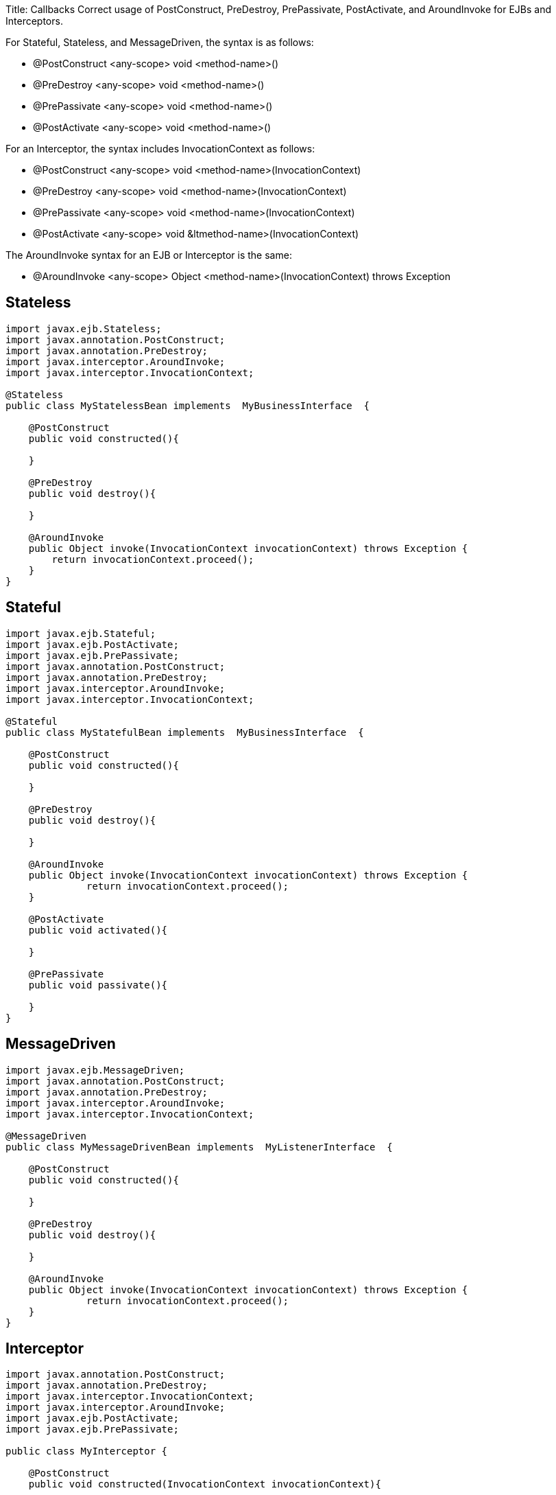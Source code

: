 Title: Callbacks Correct usage of PostConstruct, PreDestroy, PrePassivate, PostActivate, and AroundInvoke for EJBs and Interceptors.

For Stateful, Stateless, and MessageDriven, the syntax is as follows:

* @PostConstruct <any-scope> void <method-name>()
* @PreDestroy <any-scope> void <method-name>()
* @PrePassivate <any-scope> void <method-name>()
* @PostActivate <any-scope> void <method-name>()

For an Interceptor, the syntax includes InvocationContext as follows:

* @PostConstruct <any-scope> void <method-name>(InvocationContext)
* @PreDestroy <any-scope> void <method-name>(InvocationContext)
* @PrePassivate <any-scope> void <method-name>(InvocationContext)
* @PostActivate <any-scope> void &ltmethod-name>(InvocationContext)

The AroundInvoke syntax for an EJB or Interceptor is the same:

* @AroundInvoke <any-scope> Object <method-name>(InvocationContext) throws Exception

+++<a name="Callbacks-Stateless">++++++</a>+++

== Stateless

....
import javax.ejb.Stateless;
import javax.annotation.PostConstruct;
import javax.annotation.PreDestroy;
import javax.interceptor.AroundInvoke;
import javax.interceptor.InvocationContext;

@Stateless
public class MyStatelessBean implements  MyBusinessInterface  {

    @PostConstruct
    public void constructed(){

    }

    @PreDestroy
    public void destroy(){

    }

    @AroundInvoke
    public Object invoke(InvocationContext invocationContext) throws Exception {
	return invocationContext.proceed();
    }
}
....

+++<a name="Callbacks-Stateful">++++++</a>+++

== Stateful

....
import javax.ejb.Stateful;
import javax.ejb.PostActivate;
import javax.ejb.PrePassivate;
import javax.annotation.PostConstruct;
import javax.annotation.PreDestroy;
import javax.interceptor.AroundInvoke;
import javax.interceptor.InvocationContext;

@Stateful
public class MyStatefulBean implements	MyBusinessInterface  {

    @PostConstruct
    public void constructed(){

    }

    @PreDestroy
    public void destroy(){

    }

    @AroundInvoke
    public Object invoke(InvocationContext invocationContext) throws Exception {
	      return invocationContext.proceed();
    }

    @PostActivate
    public void activated(){

    }

    @PrePassivate
    public void passivate(){

    }
}
....

+++<a name="Callbacks-MessageDriven">++++++</a>+++

== MessageDriven

....
import javax.ejb.MessageDriven;
import javax.annotation.PostConstruct;
import javax.annotation.PreDestroy;
import javax.interceptor.AroundInvoke;
import javax.interceptor.InvocationContext;

@MessageDriven
public class MyMessageDrivenBean implements  MyListenerInterface  {

    @PostConstruct
    public void constructed(){

    }

    @PreDestroy
    public void destroy(){

    }

    @AroundInvoke
    public Object invoke(InvocationContext invocationContext) throws Exception {
	      return invocationContext.proceed();
    }
}
....

+++<a name="Callbacks-Interceptor">++++++</a>+++

== Interceptor

....
import javax.annotation.PostConstruct;
import javax.annotation.PreDestroy;
import javax.interceptor.InvocationContext;
import javax.interceptor.AroundInvoke;
import javax.ejb.PostActivate;
import javax.ejb.PrePassivate;

public class MyInterceptor {

    @PostConstruct
    public void constructed(InvocationContext invocationContext){

    }

    @PreDestroy
    public void destroy(InvocationContext invocationContext){

    }

    @AroundInvoke
    public Object invoke(InvocationContext invocationContext) throws Exception {
      	return invocationContext.proceed();
    }

    @PostActivate
    public void activated(InvocationContext invocationContext){

    }

    @PrePassivate
    public void passivate(InvocationContext invocationContext){

    }
}
....
